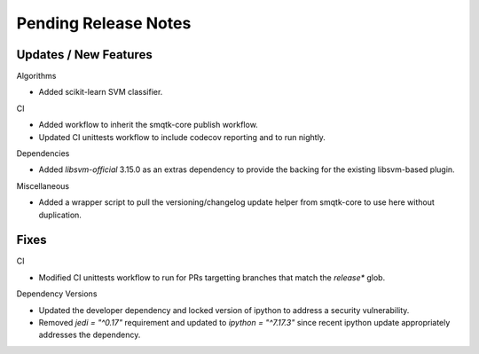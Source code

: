 Pending Release Notes
=====================

Updates / New Features
----------------------

Algorithms

* Added scikit-learn SVM classifier.

CI

* Added workflow to inherit the smqtk-core publish workflow.

* Updated CI unittests workflow to include codecov reporting and to run
  nightly.

Dependencies

* Added `libsvm-official` 3.15.0 as an extras dependency to provide the backing
  for the existing libsvm-based plugin.

Miscellaneous

* Added a wrapper script to pull the versioning/changelog update helper from
  smqtk-core to use here without duplication.

Fixes
-----

CI

* Modified CI unittests workflow to run for PRs targetting branches that match
  the `release*` glob.

Dependency Versions

* Updated the developer dependency and locked version of ipython to address a
  security vulnerability.

* Removed `jedi = "^0.17"` requirement and updated to `ipython = "^7.17.3"`
  since recent ipython update appropriately addresses the dependency.

